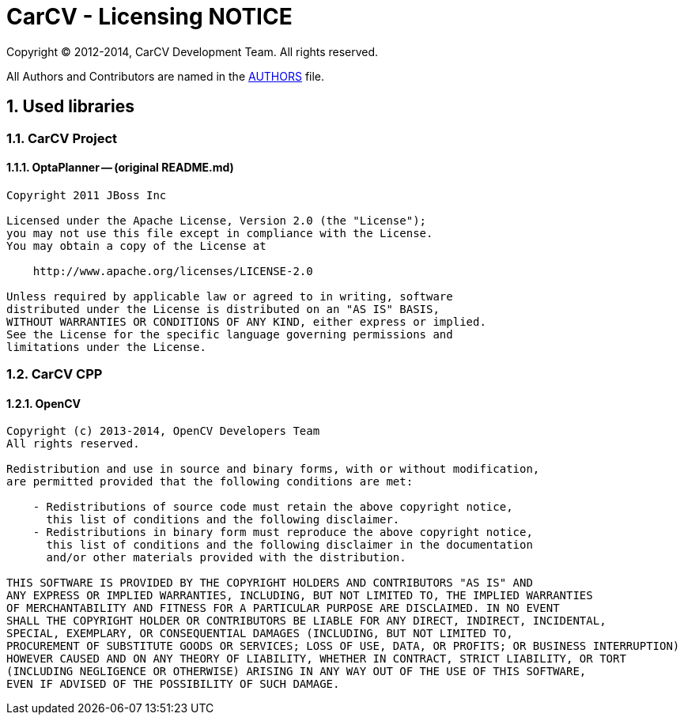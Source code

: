 = CarCV - Licensing NOTICE
:numbered:

Copyright (C) 2012-2014, CarCV Development Team.
All rights reserved.

All Authors and Contributors are named in the link:AUTHORS.html[AUTHORS] file.

== Used libraries
=== CarCV Project
==== OptaPlanner -- (original README.md)

----
Copyright 2011 JBoss Inc

Licensed under the Apache License, Version 2.0 (the "License");
you may not use this file except in compliance with the License.
You may obtain a copy of the License at

    http://www.apache.org/licenses/LICENSE-2.0

Unless required by applicable law or agreed to in writing, software
distributed under the License is distributed on an "AS IS" BASIS,
WITHOUT WARRANTIES OR CONDITIONS OF ANY KIND, either express or implied.
See the License for the specific language governing permissions and
limitations under the License.
----

=== CarCV CPP
==== OpenCV

----
Copyright (c) 2013-2014, OpenCV Developers Team
All rights reserved.

Redistribution and use in source and binary forms, with or without modification,
are permitted provided that the following conditions are met:

    - Redistributions of source code must retain the above copyright notice, 
      this list of conditions and the following disclaimer.
    - Redistributions in binary form must reproduce the above copyright notice,
      this list of conditions and the following disclaimer in the documentation 
      and/or other materials provided with the distribution.

THIS SOFTWARE IS PROVIDED BY THE COPYRIGHT HOLDERS AND CONTRIBUTORS "AS IS" AND 
ANY EXPRESS OR IMPLIED WARRANTIES, INCLUDING, BUT NOT LIMITED TO, THE IMPLIED WARRANTIES
OF MERCHANTABILITY AND FITNESS FOR A PARTICULAR PURPOSE ARE DISCLAIMED. IN NO EVENT
SHALL THE COPYRIGHT HOLDER OR CONTRIBUTORS BE LIABLE FOR ANY DIRECT, INDIRECT, INCIDENTAL,
SPECIAL, EXEMPLARY, OR CONSEQUENTIAL DAMAGES (INCLUDING, BUT NOT LIMITED TO, 
PROCUREMENT OF SUBSTITUTE GOODS OR SERVICES; LOSS OF USE, DATA, OR PROFITS; OR BUSINESS INTERRUPTION)
HOWEVER CAUSED AND ON ANY THEORY OF LIABILITY, WHETHER IN CONTRACT, STRICT LIABILITY, OR TORT
(INCLUDING NEGLIGENCE OR OTHERWISE) ARISING IN ANY WAY OUT OF THE USE OF THIS SOFTWARE, 
EVEN IF ADVISED OF THE POSSIBILITY OF SUCH DAMAGE.
----

